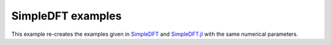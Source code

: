 SimpleDFT examples
==================

This example re-creates the examples given in `SimpleDFT <https://gitlab.com/wangenau/simpledft/-/blob/main/examples.py>`_ and `SimpleDFT.jl <https://gitlab.com/wangenau/simpledft.jl/-/blob/main/examples.py>`_ with the same numerical parameters.
